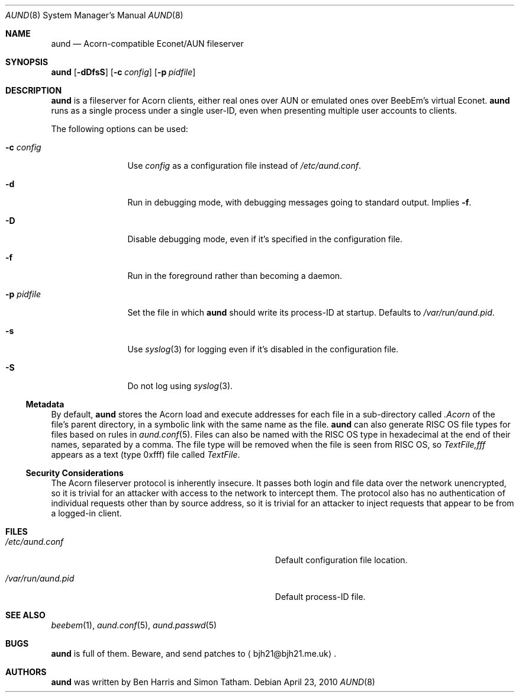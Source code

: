 .\" Copyright (c) 2010 Ben Harris
.\" All rights reserved.
.\"
.\" Redistribution and use in source and binary forms, with or without
.\" modification, are permitted provided that the following conditions
.\" are met:
.\" 1. Redistributions of source code must retain the above copyright
.\"    notice, this list of conditions and the following disclaimer.
.\" 2. Redistributions in binary form must reproduce the above copyright
.\"    notice, this list of conditions and the following disclaimer in the
.\"    documentation and/or other materials provided with the distribution.
.\" 3. The name of the author may not be used to endorse or promote products
.\"    derived from this software without specific prior written permission.
.\" 
.\" THIS SOFTWARE IS PROVIDED BY THE AUTHOR ``AS IS'' AND ANY EXPRESS OR
.\" IMPLIED WARRANTIES, INCLUDING, BUT NOT LIMITED TO, THE IMPLIED WARRANTIES
.\" OF MERCHANTABILITY AND FITNESS FOR A PARTICULAR PURPOSE ARE DISCLAIMED.
.\" IN NO EVENT SHALL THE AUTHOR BE LIABLE FOR ANY DIRECT, INDIRECT,
.\" INCIDENTAL, SPECIAL, EXEMPLARY, OR CONSEQUENTIAL DAMAGES (INCLUDING, BUT
.\" NOT LIMITED TO, PROCUREMENT OF SUBSTITUTE GOODS OR SERVICES; LOSS OF USE,
.\" DATA, OR PROFITS; OR BUSINESS INTERRUPTION) HOWEVER CAUSED AND ON ANY
.\" THEORY OF LIABILITY, WHETHER IN CONTRACT, STRICT LIABILITY, OR TORT
.\" (INCLUDING NEGLIGENCE OR OTHERWISE) ARISING IN ANY WAY OUT OF THE USE OF
.\" THIS SOFTWARE, EVEN IF ADVISED OF THE POSSIBILITY OF SUCH DAMAGE.
.Dd April 23, 2010
.Dt AUND 8
.Os
.Sh NAME
.Nm aund
.Nd Acorn-compatible
.No Econet/ Ns Tn AUN
fileserver
.Sh SYNOPSIS
.Nm Op Fl dDfsS
.Op Fl c Ar config
.Op Fl p Ar pidfile
.Sh DESCRIPTION
.Nm
is a fileserver for Acorn clients, either real ones over
.Tn AUN
or emulated ones over BeebEm's virtual Econet.
.Nm
runs as a single process under a single user-ID, even when presenting
multiple user accounts to clients.
.Pp
The following options can be used:
.Bl -tag -width Fl
.It Fl c Ar config
Use
.Ar config
as a configuration file instead of
.Pa /etc/aund.conf .
.It Fl d
Run in debugging mode, with debugging messages going to standard output.
Implies
.Fl f .
.It Fl D
Disable debugging mode, even if it's specified in the configuration file.
.It Fl f
Run in the foreground rather than becoming a daemon.
.It Fl p Ar pidfile
Set the file in which
.Nm
should write its process-ID at startup.  Defaults to
.Pa /var/run/aund.pid .
.It Fl s
Use
.Xr syslog 3
for logging even if it's disabled in the configuration file.
.It Fl S
Do not log using
.Xr syslog 3 .
.El
.Ss Metadata
By default,
.Nm
stores the Acorn load and execute addresses for each file in a sub-directory
called
.Pa .Acorn
of the file's parent directory, in a symbolic link with the same name as
the file.
.Nm
can also generate
.Tn RISC OS
file types for files based on rules in
.Xr aund.conf 5 .
Files can also be named with the
.Tn RISC OS
type in hexadecimal at the end of their names, separated by a comma.
The file type will be removed when the file is seen from
.Tn RISC OS ,
so
.Pa TextFile,fff
appears as a text (type 0xfff) file called
.Pa TextFile .
.Ss Security Considerations
The Acorn fileserver protocol is inherently insecure.  It passes both 
login and file data over the network unencrypted, so it is trivial
for an attacker with access to the network to intercept them.
The protocol also has no authentication of individual requests other
than by source address, so it is trivial for an attacker to inject
requests that appear to be from a logged-in client.
.Sh FILES
.Bl -tag -width Pa
.It Pa /etc/aund.conf
Default configuration file location.
.It Pa /var/run/aund.pid
Default process-ID file.
.El
.Sh SEE ALSO
.Xr beebem 1 ,
.Xr aund.conf 5 ,
.Xr aund.passwd 5
.Sh BUGS
.Nm
is full of them.  Beware, and send patches to
.Aq bjh21@bjh21.me.uk .
.Sh AUTHORS
.Nm
was written by Ben Harris and Simon Tatham.

